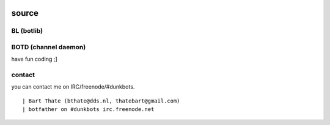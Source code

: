 .. title:: pure python3 channel bot.

.. image:: jpg/bart2.jpg
    :height: 3.5cm
    :width: 100%

.. _source:

source
######

BL (botlib)
===========

.. autosummary::
    :toctree: code
    :template: module.rst

    bl				- bot library.
    bl.all			- contains all sub modules
    bl.bot			- bot base class.
    bl.clk			- clock functions.
    bl.csl			- console.
    bl.dbs			- database.
    bl.err			- errors.
    bl.flt			- list of bots.
    bl.hdl			- handler.
    bl.ldr			- module loader.
    bl.log			- logging.
    bl.shl			- shell.
    bl.tms			- time related.
    bl.trm			- terminal code.
    bl.thr			- threads.
    bl.trc			- trace.
    bl.typ			- typing.
    bl.usr			- user management.
    bl.utl			- utilities.

BOTD (channel daemon)
=====================

.. autosummary::
    :toctree: code
    :template: module.rst

    botd.cfg 			- edit configuration.
    botd.cmd			- basic commands
    botd.ent			- log and todo commands.
    botd.irc			- IRC bot.
    botd.rss			- feed fetcher.
    botd.shw			- show status.
    botd.udp			- UDP packet to IRC channel relay.

have fun coding ;]

contact
=======

you can contact me on IRC/freenode/#dunkbots.

::

    | Bart Thate (bthate@dds.nl, thatebart@gmail.com)
    | botfather on #dunkbots irc.freenode.net
